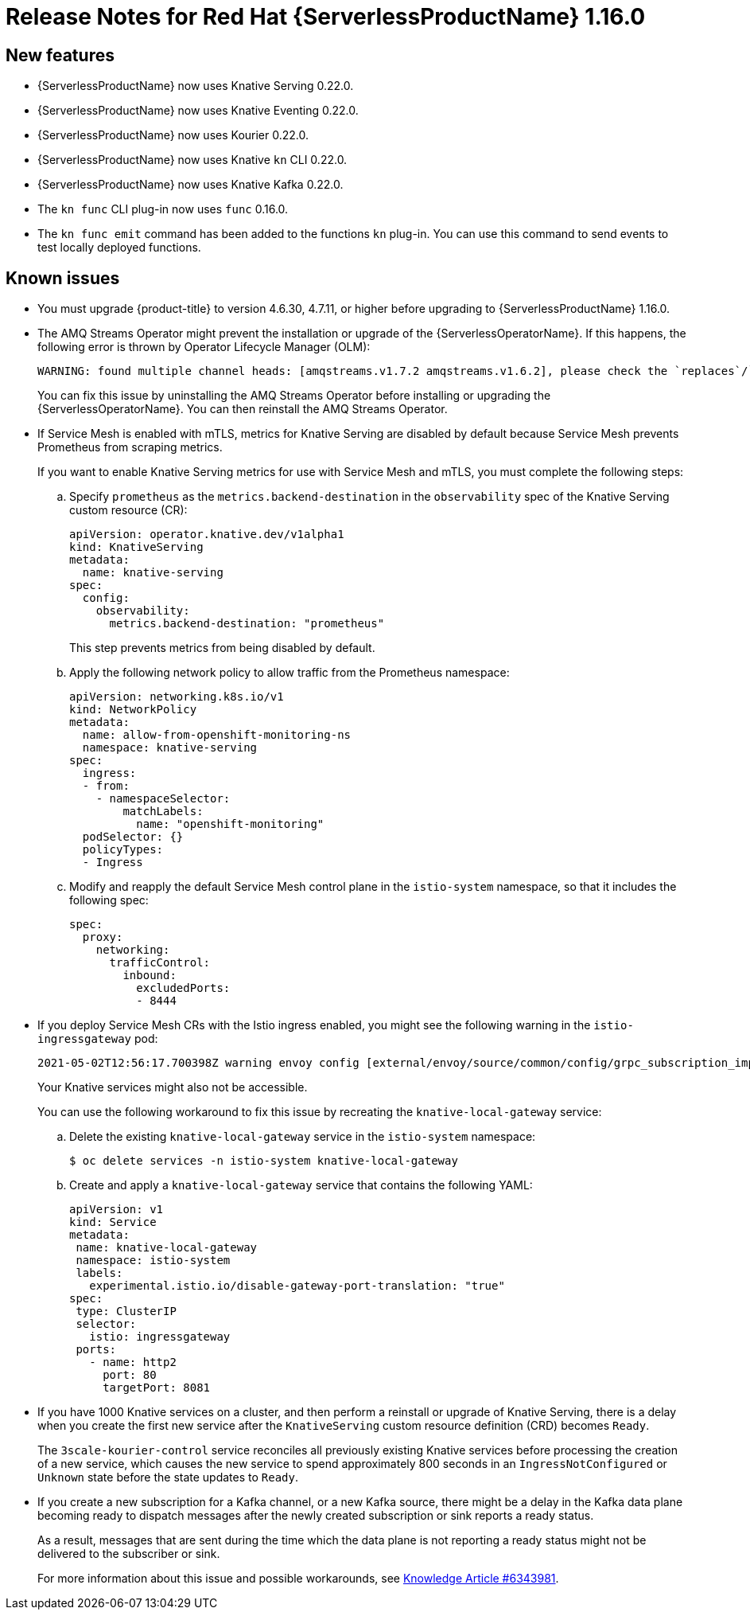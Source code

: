 [id="serverless-rn-1-16-0_{context}"]
= Release Notes for Red Hat {ServerlessProductName} 1.16.0

[id="new-features-1-16-0_{context}"]
== New features

* {ServerlessProductName} now uses Knative Serving 0.22.0.
* {ServerlessProductName} now uses Knative Eventing 0.22.0.
* {ServerlessProductName} now uses Kourier 0.22.0.
* {ServerlessProductName} now uses Knative `kn` CLI 0.22.0.
* {ServerlessProductName} now uses Knative Kafka 0.22.0.
* The `kn func` CLI plug-in now uses `func` 0.16.0.
* The `kn func emit` command has been added to the functions `kn` plug-in. You can use this command to send events to test locally deployed functions.

[id="known-issues-1-16-0_{context}"]
== Known issues

* You must upgrade {product-title} to version 4.6.30, 4.7.11, or higher before upgrading to {ServerlessProductName} 1.16.0.

* The AMQ Streams Operator might prevent the installation or upgrade of the {ServerlessOperatorName}. If this happens, the following error is thrown by Operator Lifecycle Manager (OLM):
+
[source,terminal]
----
WARNING: found multiple channel heads: [amqstreams.v1.7.2 amqstreams.v1.6.2], please check the `replaces`/`skipRange` fields of the operator bundles.
----
+
You can fix this issue by uninstalling the AMQ Streams Operator before installing or upgrading the {ServerlessOperatorName}. You can then reinstall the AMQ Streams Operator.

// Added note about the following to admin and dev metrics assemblies - remove these if the issue gets resolved.
* If Service Mesh is enabled with mTLS, metrics for Knative Serving are disabled by default because Service Mesh prevents Prometheus from scraping metrics.
+
If you want to enable Knative Serving metrics for use with Service Mesh and mTLS, you must complete the following steps:

.. Specify `prometheus` as the `metrics.backend-destination` in the `observability` spec of the Knative Serving custom resource (CR):
+
[source,yaml]
----
apiVersion: operator.knative.dev/v1alpha1
kind: KnativeServing
metadata:
  name: knative-serving
spec:
  config:
    observability:
      metrics.backend-destination: "prometheus"
----
+
This step prevents metrics from being disabled by default.

.. Apply the following network policy to allow traffic from the Prometheus namespace:
+
[source,yaml]
----
apiVersion: networking.k8s.io/v1
kind: NetworkPolicy
metadata:
  name: allow-from-openshift-monitoring-ns
  namespace: knative-serving
spec:
  ingress:
  - from:
    - namespaceSelector:
        matchLabels:
          name: "openshift-monitoring"
  podSelector: {}
  policyTypes:
  - Ingress
----

.. Modify and reapply the default Service Mesh control plane in the `istio-system` namespace, so that it includes the following spec:
+
[source,yaml]
----
spec:
  proxy:
    networking:
      trafficControl:
        inbound:
          excludedPorts:
          - 8444
----

* If you deploy Service Mesh CRs with the Istio ingress enabled, you might see the following warning in the `istio-ingressgateway` pod:
+
[source,terminal]
----
2021-05-02T12:56:17.700398Z warning envoy config [external/envoy/source/common/config/grpc_subscription_impl.cc:101] gRPC config for type.googleapis.com/envoy.api.v2.Listener rejected: Error adding/updating listener(s) 0.0.0.0_8081: duplicate listener 0.0.0.0_8081 found
----
+
Your Knative services might also not be accessible.
+
You can use the following workaround to fix this issue by recreating the `knative-local-gateway` service:

.. Delete the existing `knative-local-gateway` service in the `istio-system` namespace:
+
[source,terminal]
----
$ oc delete services -n istio-system knative-local-gateway
----

.. Create and apply a `knative-local-gateway` service that contains the following YAML:
+
[source,yaml]
----
apiVersion: v1
kind: Service
metadata:
 name: knative-local-gateway
 namespace: istio-system
 labels:
   experimental.istio.io/disable-gateway-port-translation: "true"
spec:
 type: ClusterIP
 selector:
   istio: ingressgateway
 ports:
   - name: http2
     port: 80
     targetPort: 8081
----

* If you have 1000 Knative services on a cluster, and then perform a reinstall or upgrade of Knative Serving, there is a delay when you create the first new service after the `KnativeServing` custom resource definition (CRD) becomes `Ready`.
+
The `3scale-kourier-control` service reconciles all previously existing Knative services before processing the creation of a new service, which causes the new service to spend approximately 800 seconds in an `IngressNotConfigured` or `Unknown` state before the state updates to `Ready`.

* If you create a new subscription for a Kafka channel, or a new Kafka source, there might be a delay in the Kafka data plane becoming ready to dispatch messages after the newly created subscription or sink reports a ready status.
+
As a result, messages that are sent during the time which the data plane is not reporting a ready status might not be delivered to the subscriber or sink.
+
For more information about this issue and possible workarounds, see link:https://access.redhat.com/articles/6343981[Knowledge Article #6343981].
